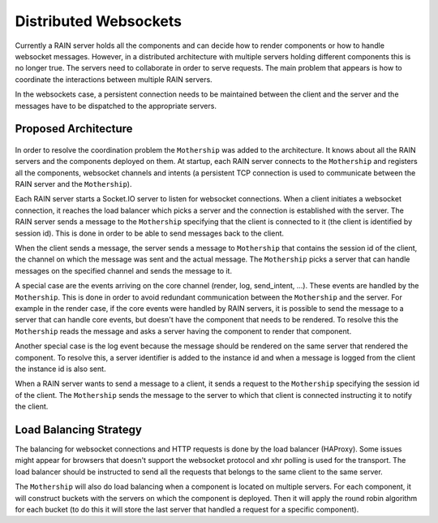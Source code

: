 
Distributed Websockets
======================

Currently a RAIN server holds all the components and can decide how to render components or how to
handle websocket messages. However, in a distributed architecture with multiple servers holding
different components this is no longer true. The servers need to collaborate in order to serve
requests. The main problem that appears is how to coordinate the interactions between multiple
RAIN servers.

In the websockets case, a persistent connection needs to be maintained between the client and the
server and the messages have to be dispatched to the appropriate servers.

Proposed Architecture
---------------------

    .. figure:: ../images/proposals/websockets.png

In order to resolve the coordination problem the ``Mothership`` was added to the architecture. It
knows about all the RAIN servers and the components deployed on them. At startup, each RAIN server
connects to the ``Mothership`` and registers all the components, websocket channels and intents (a
persistent TCP connection is used to communicate between the RAIN server and the ``Mothership``).

Each RAIN server starts a Socket.IO server to listen for websocket connections. When a client
initiates a websocket connection, it reaches the load balancer which picks a server and the
connection is established with the server. The RAIN server sends a message to the ``Mothership``
specifying that the client is connected to it (the client is identified by session id). This is
done in order to be able to send messages back to the client.

When the client sends a message, the server sends a message to ``Mothership`` that contains the
session id of the client, the channel on which the message was sent and the actual message.
The ``Mothership`` picks a server that can handle messages on the specified channel and sends the
message to it.

A special case are the events arriving on the core channel (render, log, send_intent, ...). These
events are handled by the ``Mothership``. This is done in order to avoid redundant communication
between the ``Mothership`` and the server. For example in the render case, if the core events
were handled by RAIN servers, it is possible to send the message to a server that can handle
core events, but doesn't have the component that needs to be rendered. To resolve this the
``Mothership`` reads the message and asks a server having the component to render that component.

Another special case is the log event because the message should be rendered on the same server
that rendered the component. To resolve this, a server identifier is added to the instance id and
when a message is logged from the client the instance id is also sent.

When a RAIN server wants to send a message to a client, it sends a request to the ``Mothership``
specifying the session id of the client. The ``Mothership`` sends the message to the server
to which that client is connected instructing it to notify the client.

Load Balancing Strategy
-----------------------

The balancing for websocket connections and HTTP requests is done by the load balancer (HAProxy).
Some issues might appear for browsers that doesn't support the websocket protocol and xhr polling
is used for the transport. The load balancer should be instructed to send all the requests that
belongs to the same client to the same server.

The ``Mothership`` will also do load balancing when a component is located on multiple servers.
For each component, it will construct buckets with the servers on which the component is
deployed. Then it will apply the round robin algorithm for each bucket (to do this it will
store the last server that handled a request for a specific component).
